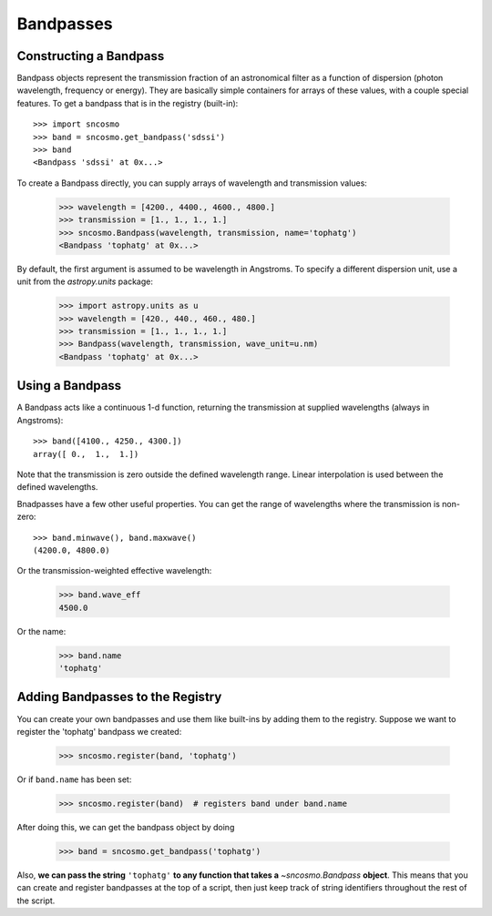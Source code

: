 **********
Bandpasses
**********

Constructing a Bandpass
-----------------------

Bandpass objects represent the transmission fraction of an
astronomical filter as a function of dispersion (photon wavelength,
frequency or energy). They are basically simple containers for arrays of these
values, with a couple special features. To get a bandpass that is in
the registry (built-in)::

    >>> import sncosmo
    >>> band = sncosmo.get_bandpass('sdssi')
    >>> band
    <Bandpass 'sdssi' at 0x...>

To create a Bandpass directly, you can supply arrays of wavelength and
transmission values:

    >>> wavelength = [4200., 4400., 4600., 4800.]
    >>> transmission = [1., 1., 1., 1.]
    >>> sncosmo.Bandpass(wavelength, transmission, name='tophatg')
    <Bandpass 'tophatg' at 0x...>

By default, the first argument is assumed to be wavelength in Angstroms.
To specify a different dispersion unit, use a unit from the
`astropy.units` package:

    >>> import astropy.units as u
    >>> wavelength = [420., 440., 460., 480.]
    >>> transmission = [1., 1., 1., 1.]
    >>> Bandpass(wavelength, transmission, wave_unit=u.nm)
    <Bandpass 'tophatg' at 0x...>

Using a Bandpass
----------------

A Bandpass acts like a continuous 1-d function, returning the transmission
at supplied wavelengths (always in Angstroms)::

    >>> band([4100., 4250., 4300.])
    array([ 0.,  1.,  1.])

Note that the transmission is zero outside the defined wavelength range.
Linear interpolation is used between the defined wavelengths.

Bnadpasses have a few other useful properties. You can get the range of
wavelengths where the transmission is non-zero::

    >>> band.minwave(), band.maxwave()
    (4200.0, 4800.0)

Or the transmission-weighted effective wavelength:

    >>> band.wave_eff
    4500.0

Or the name:

    >>> band.name
    'tophatg'


Adding Bandpasses to the Registry
---------------------------------

You can create your own bandpasses and use them like built-ins by adding them
to the registry. Suppose we want to register the 'tophatg' bandpass we created:

    >>> sncosmo.register(band, 'tophatg')

Or if ``band.name`` has been set:

    >>> sncosmo.register(band)  # registers band under band.name

After doing this, we can get the bandpass object by doing

    >>> band = sncosmo.get_bandpass('tophatg')

Also, **we can pass the string** ``'tophatg'`` **to any function that
takes a** `~sncosmo.Bandpass` **object**. This means that you can create
and register bandpasses at the top of a script, then just keep track
of string identifiers throughout the rest of the script.
